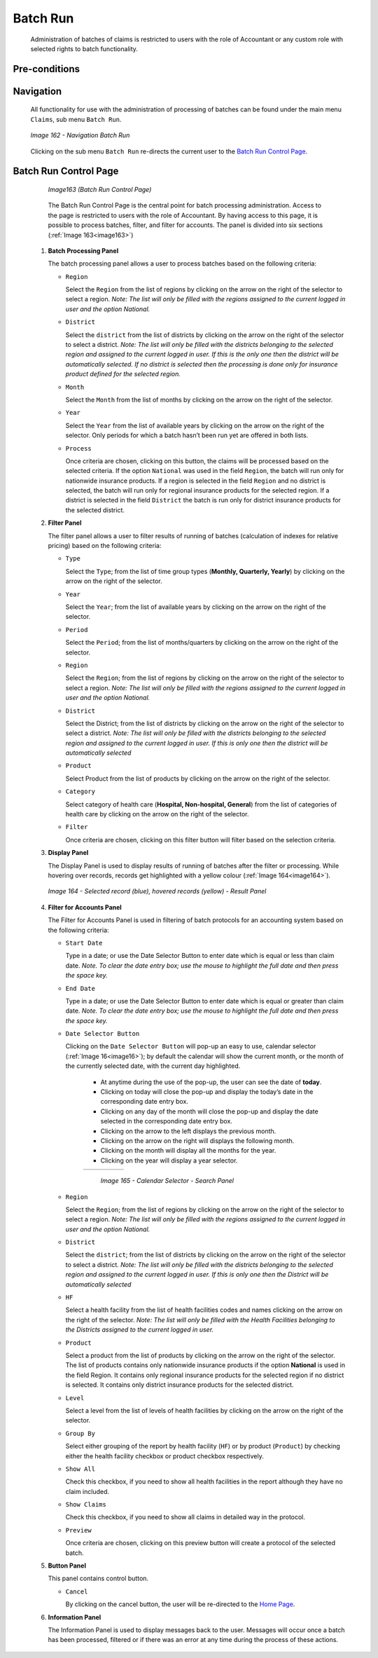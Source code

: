 Batch Run
^^^^^^^^^

  Administration of batches of claims is restricted to users with the role of Accountant or any custom role with selected rights to batch functionality.

Pre-conditions
""""""""""""""

Navigation
"""""""""""

  All functionality for use with the administration of processing of batches can be found under the main menu ``Claims``, sub menu ``Batch Run``.

  .. _image162:
  .. figure:: /img/user_manual/image133.png
    :align: center

    `Image 162 - Navigation Batch Run`

  Clicking on the sub menu ``Batch Run`` re-directs the current user to the `Batch Run Control Page <#batch-run-control-page>`__.

Batch Run Control Page
""""""""""""""""""""""

  .. _image163:
  .. figure:: /img/user_manual/image134.png
    :align: center

    `Image163 (Batch Run Control Page)`

  The Batch Run Control Page is the central point for batch processing administration. Access to the page is restricted to users with the role of Accountant. By having access to this page, it is possible to process batches, filter, and filter for accounts. The panel is divided into six sections (:ref:`Image 163<image163>`)

 #. **Batch Processing Panel**  

    The batch processing panel allows a user to process batches based on the following criteria:

    * ``Region``

      Select the ``Region`` from the list of regions by clicking on the arrow on the right of the selector to select a region. *Note: The list will only be filled with the regions assigned to the current logged in user and the option National.*

    * ``District``

      Select the ``district`` from the list of districts by clicking on the arrow on the right of the selector to select a district. *Note: The list will only be filled with the districts belonging to the selected region and assigned to the current logged in user. If this is the only one then the district will be automatically selected. If no district is selected then the processing is done only for insurance product defined for the selected region.*

    * ``Month``

      Select the ``Month`` from the list of months by clicking on the arrow on the right of the selector.

    * ``Year``

      Select the ``Year`` from the list of available years by clicking on the arrow on the right of the selector. Only periods for which a batch hasn’t been run yet are offered in both lists.

    * ``Process``

      Once criteria are chosen, clicking on this button, the claims will be processed based on the selected criteria. If the option ``National`` was used in the field ``Region``, the batch will run only for nationwide insurance products. If a region is selected in the field ``Region`` and no district is selected, the batch will run only for regional insurance products for the selected region. If a district is selected in the field ``District`` the batch is run only for district insurance products for the selected district.

 #. **Filter Panel**  

    The filter panel allows a user to filter results of running of batches (calculation of indexes for relative pricing) based on the following criteria:

    * ``Type``

      Select the ``Type``; from the list of time group types (**Monthly, Quarterly, Yearly**) by clicking on the arrow on the right of the selector.

    * ``Year``

      Select the ``Year``; from the list of available years by clicking on the arrow on the right of the selector.

    * ``Period``

      Select the ``Period``; from the list of months/quarters by clicking on the arrow on the right of the selector.

    * ``Region``

      Select the ``Region``; from the list of regions by clicking on the arrow on the right of the selector to select a region. *Note: The list will only be filled with the regions assigned to the current logged in user and the option National.*

    * ``District``

      Select the District; from the list of districts by clicking on the arrow on the right of the selector to select a district. *Note: The list will only be filled with the districts belonging to the selected region and assigned to the current logged in user. If this is only one then the district will be automatically selected*

    * ``Product``

      Select Product from the list of products by clicking on the arrow on the right of the selector.

    * ``Category``

      Select category of health care (**Hospital, Non-hospital, General**) from the list of categories of health care by clicking on the arrow on the right of the selector.

    * ``Filter``

      Once criteria are chosen, clicking on this filter button will filter based on the selection criteria.

 #. **Display Panel**  

    The Display Panel is used to display results of running of batches after the filter or processing. While hovering over records, records get highlighted with a yellow colour (:ref:`Image 164<image164>`).

    .. _image164:
    .. figure:: /img/user_manual/image135.png
      :align: center

      `Image 164 - Selected record (blue), hovered records (yellow) - Result Panel`


 #. **Filter for Accounts Panel**  

    The Filter for Accounts Panel is used in filtering of batch protocols for an accounting system based on the following criteria:

    * ``Start Date``

      Type in a date; or use the Date Selector Button to enter date which is equal or less than claim date. *Note. To clear the date entry box; use the mouse to highlight the full date and then press the space key.*

    * ``End Date``

      Type in a date; or use the Date Selector Button to enter date which is equal or greater than claim date. *Note. To clear the date entry box; use the mouse to highlight the full date and then press the space key.*

    * ``Date Selector Button``

      Clicking on the ``Date Selector Button`` will pop-up an easy to use, calendar selector (:ref:`Image 16<image16>`); by default the calendar will show the current month, or the month of the currently selected date, with the current day highlighted.

        - At anytime during the use of the pop-up, the user can see the date of **today**.
        - Clicking on today will close the pop-up and display the today’s date in the corresponding date entry box.
        - Clicking on any day of the month will close the pop-up and display the date selected in the corresponding date entry box.
        - Clicking on the arrow to the left displays the previous month.
        - Clicking on the arrow on the right will displays the following month.
        - Clicking on the month will display all the months for the year.
        - Clicking on the year will display a year selector.

        .. _image165:
        .. |logo45| image:: /img/user_manual/image6.png
          :scale: 100%
          :align: middle
        .. |logo46| image:: /img/user_manual/image7.png
          :scale: 100%
          :align: middle
        .. |logo47| image:: /img/user_manual/image8.png
          :scale: 100%
          :align: middle

        +----------++----------++----------+
        | |logo45| || |logo46| || |logo47| |
        +----------++----------++----------+

          `Image 165 - Calendar Selector - Search Panel`

    * ``Region``

      Select the ``Region``; from the list of regions by clicking on the arrow on the right of the selector to select a region. *Note: The list will only be filled with the regions assigned to the current logged in user and the option National.*

    * ``District``

      Select the ``district``; from the list of districts by clicking on the arrow on the right of the selector to select a district. *Note: The list will only be filled with the districts belonging to the selected region and assigned to the current logged in user. If this is only one then the District will be automatically selected*

    * ``HF``

      Select a health facility from the list of health facilities codes and names clicking on the arrow on the right of the selector. *Note: The list will only be filled with the Health Facilities belonging to the Districts assigned to the current logged in user.*

    * ``Product``

      Select a product from the list of products by clicking on the arrow on the right of the selector. The list of products contains only nationwide insurance products if the option **National** is used in the field Region. It contains only regional insurance products for the selected region if no district is selected. It contains only district insurance products for the selected district.

    * ``Level``

      Select a level from the list of levels of health facilities by clicking on the arrow on the right of the selector.

    * ``Group By``

      Select either grouping of the report by health facility (``HF``) or by product (``Product``) by checking either the health facility checkbox or product checkbox respectively.

    * ``Show All``

      Check this checkbox, if you need to show all health facilities in the report although they have no claim included.

    * ``Show Claims``

      Check this checkbox, if you need to show all claims in detailed way in the protocol.

    * ``Preview``

      Once criteria are chosen, clicking on this preview button will create a protocol of the selected batch.

 #. **Button Panel**

    This panel contains control button.

    * ``Cancel``

      By clicking on the cancel button, the user will be re-directed to the `Home Page <#image-2.2-home-page>`__.

 #. **Information Panel**

    The Information Panel is used to display messages back to the user. Messages will occur once a batch has been processed, filtered or if there was an error at any time during the process of these actions.
